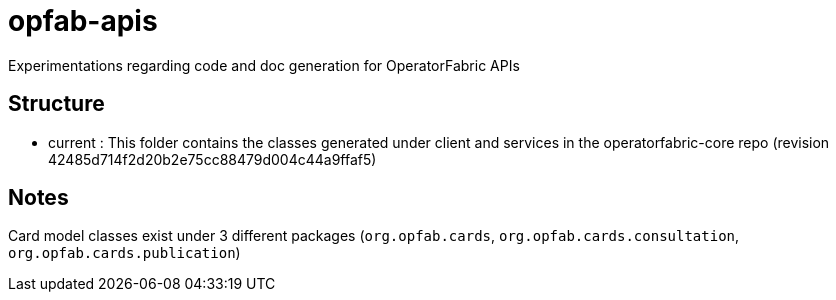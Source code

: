 = opfab-apis

Experimentations regarding code and doc generation for OperatorFabric APIs

== Structure

* current : This folder contains the classes generated under client and services in the operatorfabric-core repo
(revision 42485d714f2d20b2e75cc88479d004c44a9ffaf5)

== Notes

Card model classes exist under 3 different packages (`org.opfab.cards`, `org.opfab.cards.consultation`,
`org.opfab.cards.publication`)